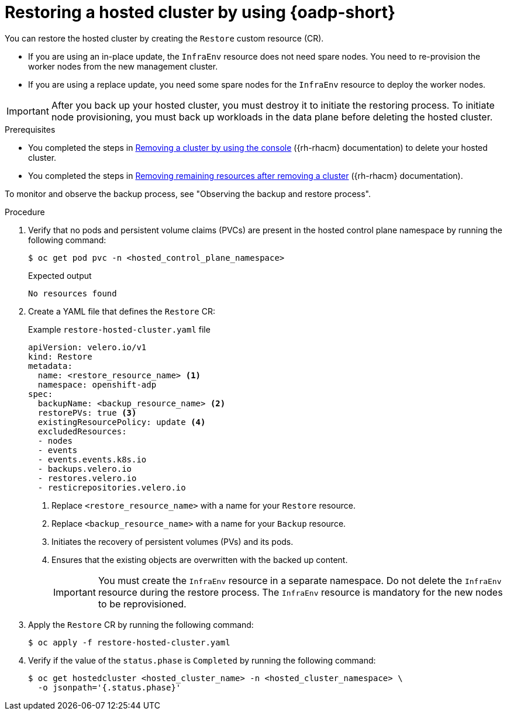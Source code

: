// Module included in the following assemblies:
//
// * hosted_control_planes/hcp-disaster-recovery-oadp-auto.adoc

:_mod-docs-content-type: PROCEDURE
[id="hcp-dr-oadp-restore-auto_{context}"]
= Restoring a hosted cluster by using {oadp-short}

You can restore the hosted cluster by creating the `Restore` custom resource (CR).

* If you are using an in-place update, the `InfraEnv` resource does not need spare nodes. You need to re-provision the worker nodes from the new management cluster.
* If you are using a replace update, you need some spare nodes for the `InfraEnv` resource to deploy the worker nodes.

[IMPORTANT]
====
After you back up your hosted cluster, you must destroy it to initiate the restoring process. To initiate node provisioning, you must back up workloads in the data plane before deleting the hosted cluster.
====

.Prerequisites

* You completed the steps in link:https://docs.redhat.com/en/documentation/red_hat_advanced_cluster_management_for_kubernetes/2.13/html/clusters/cluster_mce_overview#remove-a-cluster-by-using-the-console[Removing a cluster by using the console] ({rh-rhacm} documentation) to delete your hosted cluster.
* You completed the steps in link:https://docs.redhat.com/en/documentation/red_hat_advanced_cluster_management_for_kubernetes/2.13/html/clusters/cluster_mce_overview#removing-a-cluster-from-management-in-special-cases[Removing remaining resources after removing a cluster] ({rh-rhacm} documentation).

To monitor and observe the backup process, see "Observing the backup and restore process".

.Procedure

. Verify that no pods and persistent volume claims (PVCs) are present in the hosted control plane namespace by running the following command:
+
[source,terminal]
----
$ oc get pod pvc -n <hosted_control_plane_namespace>
----
+

.Expected output
[source,terminal]
----
No resources found
----

. Create a YAML file that defines the `Restore` CR:
+

.Example `restore-hosted-cluster.yaml` file
[source,yaml]
----
apiVersion: velero.io/v1
kind: Restore
metadata:
  name: <restore_resource_name> <1>
  namespace: openshift-adp
spec:
  backupName: <backup_resource_name> <2>
  restorePVs: true <3>
  existingResourcePolicy: update <4>
  excludedResources:
  - nodes
  - events
  - events.events.k8s.io
  - backups.velero.io
  - restores.velero.io
  - resticrepositories.velero.io
----
<1> Replace `<restore_resource_name>` with a name for your `Restore` resource.
<2> Replace `<backup_resource_name>` with a name for your `Backup` resource.
<3> Initiates the recovery of persistent volumes (PVs) and its pods.
<4> Ensures that the existing objects are overwritten with the backed up content.
+
[IMPORTANT]
====
You must create the `InfraEnv` resource in a separate namespace. Do not delete the `InfraEnv` resource during the restore process. The `InfraEnv` resource is mandatory for the new nodes to be reprovisioned.
====

. Apply the `Restore` CR by running the following command:
+
[source,terminal]
----
$ oc apply -f restore-hosted-cluster.yaml
----

. Verify if the value of the `status.phase` is `Completed` by running the following command:
+
[source,terminal]
----
$ oc get hostedcluster <hosted_cluster_name> -n <hosted_cluster_namespace> \
  -o jsonpath='{.status.phase}'
----
